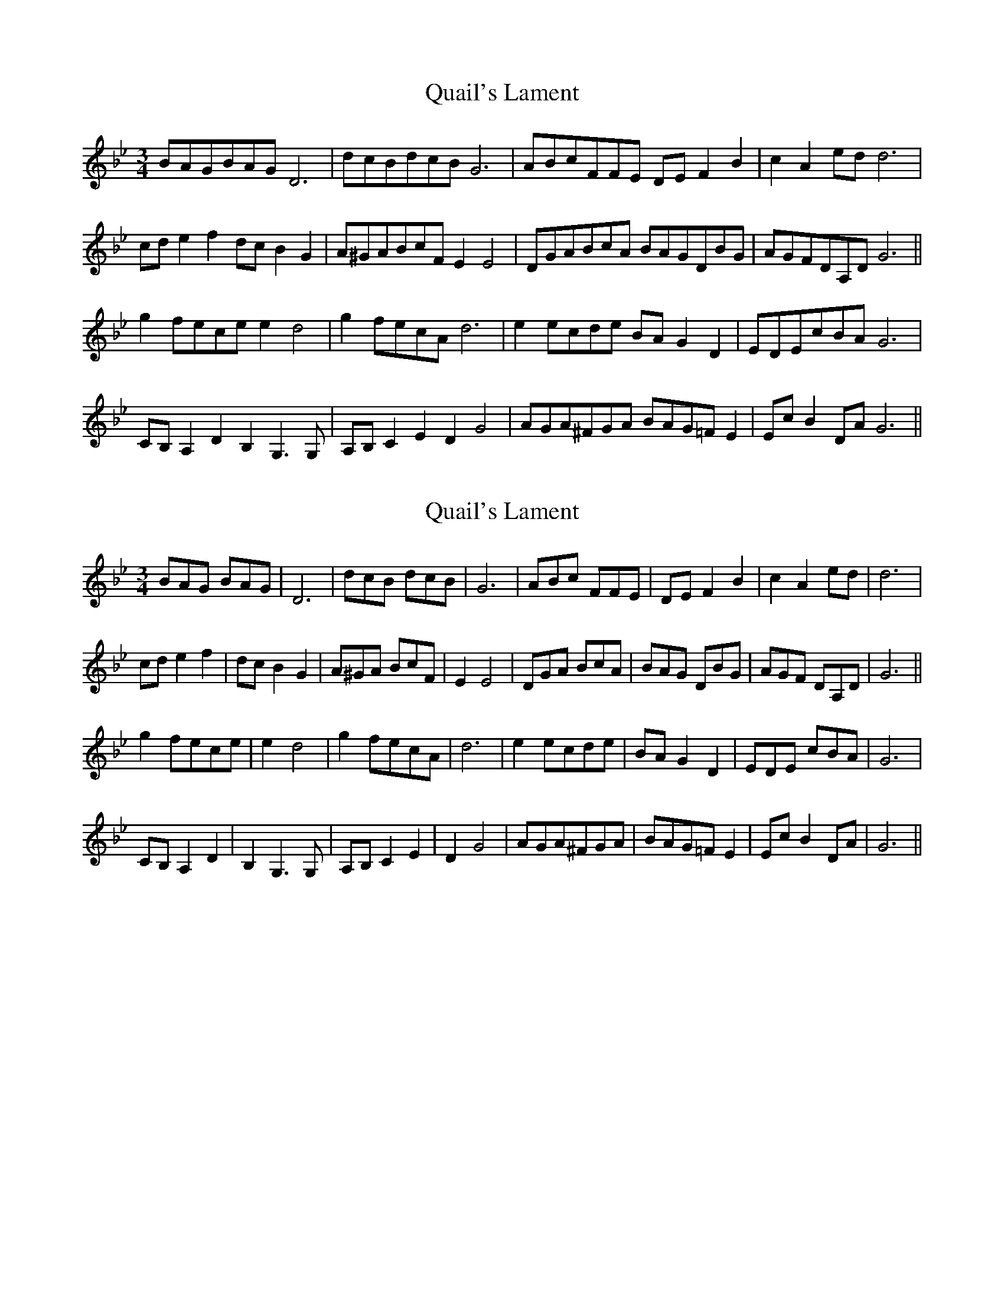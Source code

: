 X: 1
T: Quail's Lament
Z: Jim Quail
S: https://thesession.org/tunes/10945#setting10945
R: waltz
M: 3/4
L: 1/8
K: Gmin
BAGBAG D6 | dcBdcB G6 | ABcFFE DE F2 B2|c2 A2 ed d6 |
cd e2 f2dc B2 G2| A^GABcF E2 E4|DGABcA BAGDBG|AGFDA,D G6||
g2 fece e2 d4| g2 fecA d6|e2 ecde BA G2 D2|EDEcBA G6|
CB, A,2 D2 B,2 G,3 G,|A,B, C2 E2 D2 G4| AGA^FGA BAG=F E2| Ec B2 DA G6 ||
X: 2
T: Quail's Lament
Z: Jim Quail
S: https://thesession.org/tunes/10945#setting20531
R: waltz
M: 3/4
L: 1/8
K: Gmin
BAG BAG| D6 | dcB dcB | G6 | ABc FFE |DE F2 B2|c2 A2 ed |d6 |cd e2 f2|dc B2 G2| A^GA BcF | E2 E4|DGA BcA | BAG DBG|AGF DA,D | G6||g2 fece |e2 d4| g2 fecA |d6|e2 ecde |BA G2 D2|EDE cBA | G6|CB, A,2 D2 |B,2 G,3 G,|A,B, C2 E2 |D2 G4| AGA^FGA |BAG=F E2| Ec B2 DA |G6 ||
